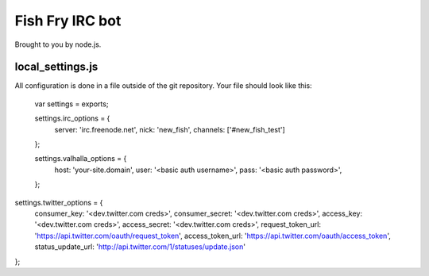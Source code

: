 Fish Fry IRC bot
================

Brought to you by node.js.

local_settings.js
-----------------

All configuration is done in a file outside of the git repository.  Your file should look like this:

    var settings = exports;

    settings.irc_options = {
      server: 'irc.freenode.net',
      nick: 'new_fish',
      channels: ['#new_fish_test']
    };

    settings.valhalla_options = {
      host: 'your-site.domain',
      user: '<basic auth username>',
      pass: '<basic auth password>',

    };

settings.twitter_options = {
  consumer_key: '<dev.twitter.com creds>',
  consumer_secret: '<dev.twitter.com creds>',
  access_key: '<dev.twitter.com creds>',
  access_secret: '<dev.twitter.com creds>',
  request_token_url: 'https://api.twitter.com/oauth/request_token',
  access_token_url: 'https://api.twitter.com/oauth/access_token',
  status_update_url: 'http://api.twitter.com/1/statuses/update.json'
};
